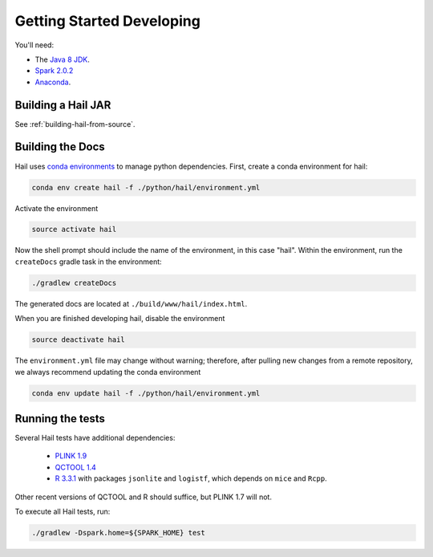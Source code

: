 .. _sec-getting_started_developing:

==========================
Getting Started Developing
==========================

You'll need:

- The `Java 8 JDK <http://www.oracle.com/technetwork/java/javase/downloads/index.html>`_.
- `Spark 2.0.2 <http://spark.apache.org/downloads.html>`_
- `Anaconda <https://www.continuum.io/downloads>`_.

-------------------
Building a Hail JAR
-------------------

See :ref:`building-hail-from-source`.

-----------------
Building the Docs
-----------------

Hail uses `conda environments <https://conda.io/docs/using/envs.html>`_ to
manage python dependencies. First, create a conda environment for hail:

.. code-block:: bash

    conda env create hail -f ./python/hail/environment.yml

Activate the environment

.. code-block:: bash

    source activate hail

Now the shell prompt should include the name of the environment, in this case
"hail". Within the environment, run the ``createDocs`` gradle task in the
environment:

.. code-block:: bash

    ./gradlew createDocs

The generated docs are located at ``./build/www/hail/index.html``.

When you are finished developing hail, disable the environment

.. code-block:: bash

    source deactivate hail

The ``environment.yml`` file may change without warning; therefore, after
pulling new changes from a remote repository, we always recommend updating the
conda environment

.. code-block:: bash

    conda env update hail -f ./python/hail/environment.yml

-----------------
Running the tests
-----------------

Several Hail tests have additional dependencies:

 - `PLINK 1.9 <http://www.cog-genomics.org/plink2>`_

 - `QCTOOL 1.4 <http://www.well.ox.ac.uk/~gav/qctool>`_

 - `R 3.3.1 <http://www.r-project.org/>`_ with packages ``jsonlite`` and ``logistf``, which depends on ``mice`` and ``Rcpp``.

Other recent versions of QCTOOL and R should suffice, but PLINK 1.7 will not.

To execute all Hail tests, run:

.. code-block:: bash

    ./gradlew -Dspark.home=${SPARK_HOME} test

